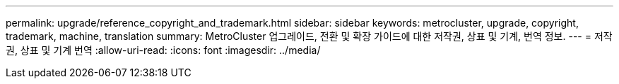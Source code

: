 ---
permalink: upgrade/reference_copyright_and_trademark.html 
sidebar: sidebar 
keywords: metrocluster, upgrade, copyright, trademark, machine, translation 
summary: MetroCluster 업그레이드, 전환 및 확장 가이드에 대한 저작권, 상표 및 기계, 번역 정보. 
---
= 저작권, 상표 및 기계 번역
:allow-uri-read: 
:icons: font
:imagesdir: ../media/


